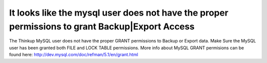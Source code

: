 It looks like the mysql user does not have the proper permissions to grant Backup|Export Access
==========================

The Thinkup MySQL user does not have the proper GRANT permissions to Backup or Export data. Make Sure the MySQL
user has been granted both FILE and LOCK TABLE permissions. More info about MySQL GRANT permisions can be found here:
http://dev.mysql.com/doc/refman/5.1/en/grant.html